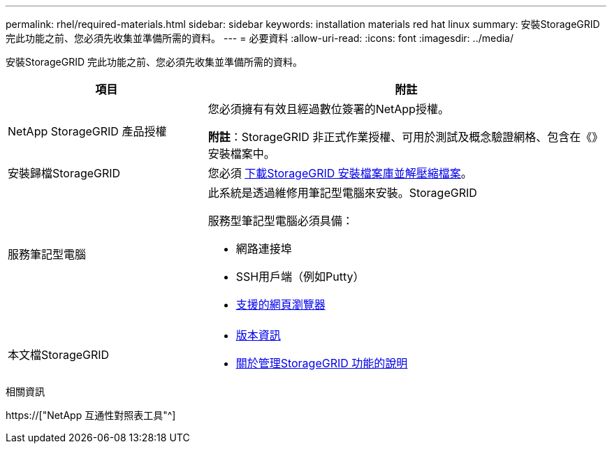---
permalink: rhel/required-materials.html 
sidebar: sidebar 
keywords: installation materials red hat linux 
summary: 安裝StorageGRID 完此功能之前、您必須先收集並準備所需的資料。 
---
= 必要資料
:allow-uri-read: 
:icons: font
:imagesdir: ../media/


[role="lead"]
安裝StorageGRID 完此功能之前、您必須先收集並準備所需的資料。

[cols="1a,2a"]
|===
| 項目 | 附註 


 a| 
NetApp StorageGRID 產品授權
 a| 
您必須擁有有效且經過數位簽署的NetApp授權。

*附註*：StorageGRID 非正式作業授權、可用於測試及概念驗證網格、包含在《》安裝檔案中。



 a| 
安裝歸檔StorageGRID
 a| 
您必須 xref:downloading-and-extracting-storagegrid-installation-files.adoc[下載StorageGRID 安裝檔案庫並解壓縮檔案]。



 a| 
服務筆記型電腦
 a| 
此系統是透過維修用筆記型電腦來安裝。StorageGRID

服務型筆記型電腦必須具備：

* 網路連接埠
* SSH用戶端（例如Putty）
* xref:../admin/web-browser-requirements.adoc[支援的網頁瀏覽器]




 a| 
本文檔StorageGRID
 a| 
* xref:../release-notes/index.adoc[版本資訊]
* xref:../admin/index.adoc[關於管理StorageGRID 功能的說明]


|===
.相關資訊
https://["NetApp 互通性對照表工具"^]
